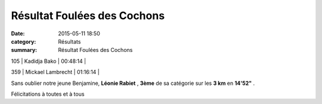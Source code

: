 Résultat Foulées des Cochons
============================

:date: 2015-05-11 18:50
:category: Résultats
:summary: Résultat Foulées des Cochons

|Résultat Foulées des Cochons|

105     | Kadidja Bako            | 00:48:14     |

|Résultat Foulées des Cochons #0|

359     | Mickael Lambrecht          | 01:16:14     |

|Résultat Foulées des Cochons #1|

Sans oublier notre jeune Benjamine, **Léonie Rabiet** , **3ème**  de sa catégorie sur les **3 km**  en **14'52"** .


Félicitations à toutes et à tous

.. |Résultat Foulées des Cochons| image:: http://assets.acr-dijon.org/old/httpimgover-blog-kiwicom149288520150511-ob_a05913_img-2781.JPG
.. |Résultat Foulées des Cochons #0| image:: http://assets.acr-dijon.org/old/httpimgover-blog-kiwicom149288520150511-ob_68ddc9_img-2787.JPG
.. |Résultat Foulées des Cochons #1| image:: http://assets.acr-dijon.org/old/httpimgover-blog-kiwicom149288520150511-ob_86ac8e_img-2804.JPG
